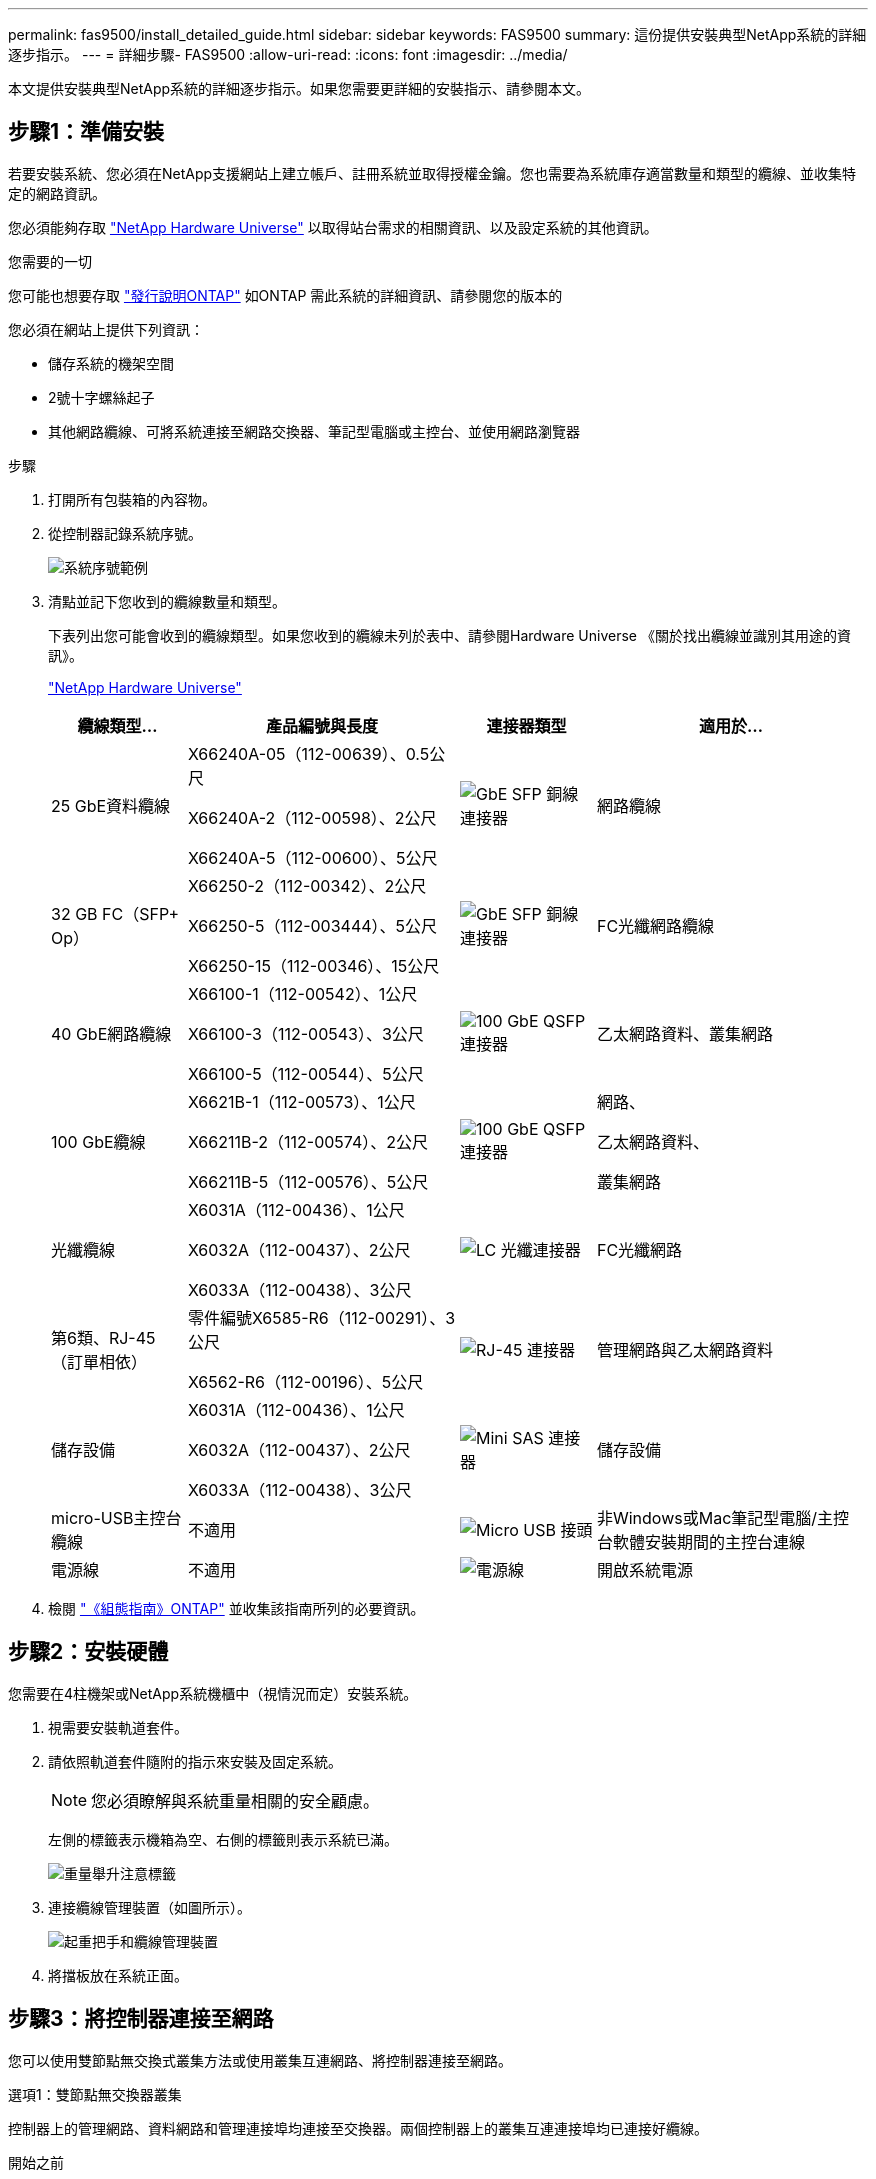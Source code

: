 ---
permalink: fas9500/install_detailed_guide.html 
sidebar: sidebar 
keywords: FAS9500 
summary: 這份提供安裝典型NetApp系統的詳細逐步指示。 
---
= 詳細步驟- FAS9500
:allow-uri-read: 
:icons: font
:imagesdir: ../media/


[role="lead"]
本文提供安裝典型NetApp系統的詳細逐步指示。如果您需要更詳細的安裝指示、請參閱本文。



== 步驟1：準備安裝

若要安裝系統、您必須在NetApp支援網站上建立帳戶、註冊系統並取得授權金鑰。您也需要為系統庫存適當數量和類型的纜線、並收集特定的網路資訊。

您必須能夠存取 https://hwu.netapp.com["NetApp Hardware Universe"^] 以取得站台需求的相關資訊、以及設定系統的其他資訊。

.您需要的一切
您可能也想要存取 http://mysupport.netapp.com/documentation/productlibrary/index.html?productID=62286["發行說明ONTAP"^] 如ONTAP 需此系統的詳細資訊、請參閱您的版本的

您必須在網站上提供下列資訊：

* 儲存系統的機架空間
* 2號十字螺絲起子
* 其他網路纜線、可將系統連接至網路交換器、筆記型電腦或主控台、並使用網路瀏覽器


.步驟
. 打開所有包裝箱的內容物。
. 從控制器記錄系統序號。
+
image::../media/drw_ssn_label.svg[系統序號範例]

. 清點並記下您收到的纜線數量和類型。
+
下表列出您可能會收到的纜線類型。如果您收到的纜線未列於表中、請參閱Hardware Universe 《關於找出纜線並識別其用途的資訊》。

+
https://hwu.netapp.com["NetApp Hardware Universe"^]

+
[cols="1,2,1,2"]
|===
| 纜線類型... | 產品編號與長度 | 連接器類型 | 適用於... 


 a| 
25 GbE資料纜線
 a| 
X66240A-05（112-00639）、0.5公尺

X66240A-2（112-00598）、2公尺

X66240A-5（112-00600）、5公尺
 a| 
image::../media/oie_cable_sfp_gbe_copper.png[GbE SFP 銅線連接器]
 a| 
網路纜線



 a| 
32 GB FC（SFP+ Op）
 a| 
X66250-2（112-00342）、2公尺

X66250-5（112-003444）、5公尺

X66250-15（112-00346）、15公尺
 a| 
image::../media/oie_cable_sfp_gbe_copper.png[GbE SFP 銅線連接器]
 a| 
FC光纖網路纜線



 a| 
40 GbE網路纜線
 a| 
X66100-1（112-00542）、1公尺

X66100-3（112-00543）、3公尺

X66100-5（112-00544）、5公尺
 a| 
image::../media/oie_cable100_gbe_qsfp28.png[100 GbE QSFP 連接器]
 a| 
乙太網路資料、叢集網路



 a| 
100 GbE纜線
 a| 
X6621B-1（112-00573）、1公尺

X66211B-2（112-00574）、2公尺

X66211B-5（112-00576）、5公尺
 a| 
image::../media/oie_cable100_gbe_qsfp28.png[100 GbE QSFP 連接器]
 a| 
網路、

乙太網路資料、

叢集網路



 a| 
光纖纜線
 a| 
X6031A（112-00436）、1公尺

X6032A（112-00437）、2公尺

X6033A（112-00438）、3公尺
 a| 
image::../media/oie_cable_fiber_lc_connector.png[LC 光纖連接器]
 a| 
FC光纖網路



 a| 
第6類、RJ-45（訂單相依）
 a| 
零件編號X6585-R6（112-00291）、3公尺

X6562-R6（112-00196）、5公尺
 a| 
image::../media/oie_cable_rj45.png[RJ-45 連接器]
 a| 
管理網路與乙太網路資料



 a| 
儲存設備
 a| 
X6031A（112-00436）、1公尺

X6032A（112-00437）、2公尺

X6033A（112-00438）、3公尺
 a| 
image::../media/oie_cable_mini_sas_hd_to_mini_sas_hd.svg[Mini SAS 連接器]
 a| 
儲存設備



 a| 
micro-USB主控台纜線
 a| 
不適用
 a| 
image::../media/oie_cable_micro_usb.png[Micro USB 接頭]
 a| 
非Windows或Mac筆記型電腦/主控台軟體安裝期間的主控台連線



 a| 
電源線
 a| 
不適用
 a| 
image::../media/oie_cable_power.png[電源線]
 a| 
開啟系統電源

|===
. 檢閱 https://library.netapp.com/ecm/ecm_download_file/ECMLP2862613["《組態指南》ONTAP"^] 並收集該指南所列的必要資訊。




== 步驟2：安裝硬體

您需要在4柱機架或NetApp系統機櫃中（視情況而定）安裝系統。

. 視需要安裝軌道套件。
. 請依照軌道套件隨附的指示來安裝及固定系統。
+

NOTE: 您必須瞭解與系統重量相關的安全顧慮。

+
左側的標籤表示機箱為空、右側的標籤則表示系統已滿。

+
image::../media/drw_9500_lifting_icon.svg[重量舉升注意標籤]

. 連接纜線管理裝置（如圖所示）。
+
image::../media/drw_9500_cable_management_arms.svg[起重把手和纜線管理裝置]

. 將擋板放在系統正面。




== 步驟3：將控制器連接至網路

您可以使用雙節點無交換式叢集方法或使用叢集互連網路、將控制器連接至網路。

[role="tabbed-block"]
====
.選項1：雙節點無交換器叢集
--
控制器上的管理網路、資料網路和管理連接埠均連接至交換器。兩個控制器上的叢集互連連接埠均已連接好纜線。

.開始之前
您必須聯絡網路管理員、以取得有關將系統連線至交換器的資訊。

將纜線插入連接埠時、請務必檢查纜線拉片的方向。所有網路模組連接埠的纜線拉式彈片均已上線。

image::../media/oie_cable_pull_tab_up.png[纜線拉片方向]


NOTE: 插入連接器時、您應該會感覺到它卡入到位；如果您沒有感覺到它卡入定位、請將其移除、將其翻轉、然後再試一次。

. 請使用動畫或圖例來完成控制器與交換器之間的佈線：
+
.動畫：雙節點無交換式叢集佈線
video::da08295f-ba8c-4de7-88c3-ae7c0170408d[panopto]
+
image::../media/drw_9500_tnsc_network_cabling.svg[DRW 9500-scc網路纜線]

+
[cols="20%,80%"]
|===
| 步驟 | 在每個控制器上執行 


 a| 
image::../media/icon_square_1_green.png[圖說文字圖示 1]
 a| 
纜線叢集互連連接埠：

** 插槽A4和B4（E4A）
** 插槽A8和B8（e8a）


image::../media/oie_cable100_gbe_qsfp28.png[100 GbE QSFP 連接器]



 a| 
image::../media/icon_square_2_purple.png[圖說文字圖示 2.]
 a| 
纜線控制器管理（扳手）連接埠。

image::../media/oie_cable_rj45.png[RJ-45 連接器]



 a| 
image::../media/icon_square_3_orange.png[圖說文字圖示 3.]
 a| 
纜線32 Gb FC網路交換器：

插槽A3和B3（e3a和e3c）的連接埠、插槽A3和B9（e9a和e9c）的連接埠、連接至32 GB FC網路交換器。

image::../media/oie_cable_sfp_gbe_copper.png[GbE SFP 銅線連接器]

40GbE主機網路交換器：

將插槽A4和B4（e4b）中的主機端b連接埠、插槽A8和B8（e8b）連接至主機交換器。

image::../media/oie_cable100_gbe_qsfp28.png[100 GbE QSFP 連接器]



 a| 
image::../media/icon_square_4_red.png[圖說文字圖示 4.]
 a| 
纜線25 GbE連線：

將插槽a5和b5（5a、5b、c和5d）和插槽a7和b7（7a、7b、7c和7d）中的纜線連接埠連接至25 GbE網路交換器。

image::../media/oie_cable_sfp_gbe_copper.png[GbE SFP 銅線連接器]



 a| 
image::../media/icon_square_5_grey.png[圖說文字圖示 4.]
 a| 
** 將纜線固定在纜線管理臂上（未顯示）。
** 將電源纜線連接至PSU、並將其連接至不同的電源（未顯示）。PSU 1 和 3 可為所有 A 側元件提供電力、而 PSU2 和 PSU4 則可為所有 B 側元件提供電力。


image::../media/oie_cable_power.png[電源線]

image::../media/drw_a900fas9500_power_icon_IEOPS-1142.svg[電源]

|===


--
.選項2：交換式叢集
--
控制器上的管理網路、資料網路和管理連接埠均連接至交換器。叢集互連和HA連接埠均以纜線連接至叢集/ HA交換器。

.開始之前
您必須聯絡網路管理員、以取得有關將系統連線至交換器的資訊。

將纜線插入連接埠時、請務必檢查纜線拉片的方向。所有網路模組連接埠的纜線拉式彈片均已上線。

image::../media/oie_cable_pull_tab_up.png[纜線拉片方向]


NOTE: 插入連接器時、您應該會感覺到它卡入到位；如果您沒有感覺到它卡入定位、請將其移除、將其翻轉、然後再試一次。

. 請使用動畫或圖例來完成控制器與交換器之間的佈線：
+
.動畫-交換式叢集纜線
video::3ad3f118-8339-4683-865f-ae7c0170400c[panopto]
+
image::../media/drw_9500_switched_network_cabling.svg[DRW 9500交換式網路纜線]

+
[cols="20%,80%"]
|===
| 步驟 | 在每個控制器上執行 


 a| 
image::../media/icon_square_1_green.png[編號 1]
 a| 
纜線叢集互連A連接埠：

** 連接至叢集網路交換器的插槽A4和B4（E4A）。
** 插槽A8和B8（e8a）連接至叢集網路交換器。


image::../media/oie_cable100_gbe_qsfp28.png[100 GbE QSFP 連接器]



 a| 
image::../media/icon_square_2_purple.png[圖說文字圖示 2.]
 a| 
纜線控制器管理（扳手）連接埠。

image::../media/oie_cable_rj45.png[RJ-45 連接器]



 a| 
image::../media/icon_square_3_orange.png[圖說文字圖示 3.]
 a| 
纜線32 Gb FC網路交換器：

插槽A3和B3（e3a和e3c）的連接埠、插槽A3和B9（e9a和e9c）的連接埠、連接至32 GB FC網路交換器。

image::../media/oie_cable_sfp_gbe_copper.png[GbE SFP 銅線連接器]

40GbE主機網路交換器：

將插槽A4和B4（e4b）中的主機端b連接埠、插槽A8和B8（e8b）連接至主機交換器。

image::../media/oie_cable100_gbe_qsfp28.png[100 GbE QSFP 連接器]



 a| 
image::../media/icon_square_4_red.png[圖說文字圖示 4.]
 a| 
纜線25 GbE連線：

將插槽a5和b5（5a、5b、c和5d）和插槽a7和b7（7a、7b、7c和7d）中的纜線連接埠連接至25 GbE網路交換器。

image::../media/oie_cable_sfp_gbe_copper.png[100 GbE 銅線連接器]



 a| 
image::../media/icon_square_4_red.png[圖說文字圖示 4.]
 a| 
** 將纜線固定在纜線管理臂上（未顯示）。
** 將電源纜線連接至PSU、並將其連接至不同的電源（未顯示）。PSU 1 和 3 可為所有 A 側元件提供電力、而 PSU2 和 PSU4 則可為所有 B 側元件提供電力。


image::../media/oie_cable_power.png[電源線]

image::../media/drw_a900fas9500_power_icon_IEOPS-1142.svg[電源]

|===


--
====


== 步驟4：連接磁碟機櫃的纜線控制器

將 DS212C 或 DS224C 磁碟機櫃連接至控制器。


NOTE: 如需更多 SAS 纜線資訊和工作表、請參閱link:../sas3/overview-cabling-rules-examples.html["SAS纜線佈線規則、工作表和範例總覽-搭載IOM12模組的磁碟櫃"]

.開始之前
* 填寫系統的SAS纜線工作表。請參閱。 link:../sas3/overview-cabling-rules-examples.html["SAS纜線佈線規則、工作表和範例總覽-搭載IOM12模組的磁碟櫃"]
* 請務必檢查圖示箭頭、以瞭解纜線連接器的拉式彈片方向是否正確。儲存模組的纜線拉片朝上、而磁碟櫃上的拉片則朝下。


image::../media/oie_cable_pull_tab_up.png[纜線拉片方向]

image::../media/oie_cable_pull_tab_down.png[纜線拉片方向]


NOTE: 插入連接器時、您應該會感覺到它卡入到位；如果您沒有感覺到它卡入定位、請將其移除、將其翻轉、然後再試一次。

. 請使用下列動畫或圖片、將控制器連接至三個（一疊磁碟機櫃、一疊兩個磁碟機櫃）DS224C磁碟機櫃。
+
.動畫-連接磁碟機櫃
video::c958aae6-9d08-4d3d-a213-ae7c017040cd[panopto]
+
image::../media/drw_9500_sas_shelf_cabling.svg[DRW 9500-SAS機櫃佈線]

+
[cols="20%,80%"]
|===
| 步驟 | 在每個控制器上執行 


 a| 
image::../media/icon_square_1_blue.png[圖示方塊 1 藍色]
 a| 
使用圖示將磁碟機櫃堆疊1連接至控制器、以供參考。

* Mini-SAS 纜線 *

image::../media/oie_cable_mini_sas_hd_to_mini_sas_hd.svg[OIE纜線迷你SAS HD到迷你SAS HD]



 a| 
image::../media/icon_square_2_yellow.png[圖說文字圖示 2.]
 a| 
使用圖示將堆疊二中的磁碟機櫃彼此連接以供參考。

* Mini-SAS 纜線 *

image::../media/oie_cable_mini_sas_hd_to_mini_sas_hd.svg[OIE纜線迷你SAS HD到迷你SAS HD]



 a| 
image::../media/icon_square_3_tourquoise.png[圖說文字圖示 3.]
 a| 
使用圖示將磁碟機櫃堆疊2連接至控制器、以供參考。

* Mini-SAS 纜線 *

image::../media/oie_cable_mini_sas_hd_to_mini_sas_hd.svg[OIE纜線迷你SAS HD到迷你SAS HD]

|===




== 步驟5：完成系統設定與組態設定

您只需連線至交換器和筆記型電腦、或直接連線至系統中的控制器、然後連線至管理交換器、即可使用叢集探索功能完成系統設定和組態。

[role="tabbed-block"]
====
.選項1：如果已啟用網路探索
--
如果您的筆記型電腦已啟用網路探索功能、您可以使用自動叢集探索來完成系統設定與組態。

. 使用下列動畫或繪圖來設定一或多個磁碟機櫃ID：
+
.動畫-設定您的機櫃ID&#8217/s
video::95a29da1-faa3-4ceb-8a0b-ac7600675aa6[panopto]
+
image::../media/drw_power-on_set_shelf_ID_set.svg[在設定機櫃ID集上啟動的DRW]

+
[cols="20%,80%"]
|===


 a| 
image::../media/icon_round_1.png[編號 1]
 a| 
取下端蓋。



 a| 
image::../media/icon_round_2.png[編號 2]
 a| 
按住機櫃ID按鈕、直到第一位數開始閃燈、然後按下以前進至0-9。


NOTE: 第一個數字會持續閃爍



 a| 
image::../media/icon_round_2.png[編號 2]
 a| 
按住機櫃ID按鈕、直到第二位數開始閃爍、然後按下以前進至0-9。


NOTE: 第一位數會停止閃爍、第二位數會繼續閃爍。



 a| 
image::../media/icon_round_4.png[編號 4.]
 a| 
更換端蓋。



 a| 
image::../media/icon_round_5.png[編號 5.]
 a| 
等待10秒鐘、等待黃色LED（！） 如需顯示、請關閉磁碟機櫃電源、然後重新開啟以設定機櫃ID。

|===
. 開啟兩個節點的電源供應器上的電源開關。
+
.動畫-開啟控制器的電源
video::a905e56e-c995-4704-9673-adfa0005a891[panopto]
+
image::../media/drw_9500_power-on.svg[已開啟DRW 9500電源]

+

NOTE: 初始開機最多可能需要八分鐘。

. 請確定您的筆記型電腦已啟用網路探索功能。
+
如需詳細資訊、請參閱筆記型電腦的線上說明。

. 請使用下列動畫將筆記型電腦連線至管理交換器。
+
.動畫-將筆記型電腦連接到管理交換器
video::d61f983e-f911-4b76-8b3a-ab1b0066909b[panopto]
+
image::../media/dwr_laptop_to_switch_only.svg[DWR筆記型電腦只能切換]

. 選取ONTAP 列出的功能表圖示以探索：
+
image::../media/drw_autodiscovery_controler_select_ieops-1849.svg[DRW 自動探索控制器選擇 iops 1849]

+
.. 開啟檔案總管。
.. 按一下左窗格中的「網路」，然後按一下滑鼠右鍵並選取「重新整理」。
.. 按兩下ONTAP 任一個「資訊」圖示、並接受畫面上顯示的任何憑證。
+

NOTE: XXXXX是目標節點的系統序號。

+
系統管理程式隨即開啟。



. 使用System Manager引導式設定、使用您在中收集的資料來設定系統 https://library.netapp.com/ecm/ecm_download_file/ECMLP2862613["《組態指南》ONTAP"^]。
. 設定您的帳戶並下載Active IQ Config Advisor 更新：
+
.. 登入現有帳戶或建立帳戶。
+
https://mysupport.netapp.com/eservice/public/now.do["NetApp支援註冊"^]

.. 註冊您的系統。
+
https://mysupport.netapp.com/eservice/registerSNoAction.do?moduleName=RegisterMyProduct["NetApp產品註冊"^]

.. 下載Active IQ Config Advisor
+
https://mysupport.netapp.com/site/tools/tool-eula/activeiq-configadvisor["NetApp下載Config Advisor"^]



. 執行Config Advisor 下列項目來驗證系統的健全狀況：
. 完成初始設定後，請前往 https://docs.netapp.com/us-en/ontap/index.html["部分9文件ONTAP"^]以取得在 ONTAP 中設定其他功能的相關資訊。


--
.選項2：如果未啟用網路探索
--
如果您未使用Windows或Mac型筆記型電腦或主控台、或未啟用自動探索、則必須使用此工作完成組態設定。

. 連接纜線並設定筆記型電腦或主控台：
+
.. 使用N-8-1將筆記型電腦或主控台的主控台連接埠設為115200鮑。
+

NOTE: 請參閱筆記型電腦或主控台的線上說明、瞭解如何設定主控台連接埠。

.. 使用系統隨附的主控台纜線將主控台纜線連接至筆記型電腦或主控台、然後將筆記型電腦連接至管理子網路上的交換器。
+
image::../media/drw_9500_cable_console_switch_controller.svg[DRW 9500纜線主控台交換器控制器]

.. 使用管理子網路上的TCP/IP位址指派給筆記型電腦或主控台。


. 請使用下列動畫來設定一或多個磁碟機櫃ID：
+
.動畫-設定您的機櫃ID&#8217/s
video::95a29da1-faa3-4ceb-8a0b-ac7600675aa6[panopto]
+
image::../media/drw_power-on_set_shelf_ID_set.svg[在設定機櫃ID集上啟動的DRW]

+
[cols="20%,80%"]
|===


 a| 
image::../media/icon_round_1.png[編號 1]
 a| 
取下端蓋。



 a| 
image::../media/icon_round_2.png[編號 2]
 a| 
按住機櫃ID按鈕、直到第一位數開始閃燈、然後按下以前進至0-9。


NOTE: 第一個數字會持續閃爍



 a| 
image::../media/icon_round_2.png[編號 2]
 a| 
按住機櫃ID按鈕、直到第二位數開始閃爍、然後按下以前進至0-9。


NOTE: 第一位數會停止閃爍、第二位數會繼續閃爍。



 a| 
image::../media/icon_round_4.png[編號 4.]
 a| 
更換端蓋。



 a| 
image::../media/icon_round_5.png[編號 5.]
 a| 
等待10秒鐘、等待黃色LED（！） 如需顯示、請關閉磁碟機櫃電源、然後重新開啟以設定機櫃ID。

|===
. 開啟兩個節點的電源供應器上的電源開關。
+
.動畫-開啟控制器的電源
video::a905e56e-c995-4704-9673-adfa0005a891[panopto]
+
image::../media/drw_9500_power-on.svg[已開啟DRW 9500電源]

+

NOTE: 初始開機最多可能需要八分鐘。

. 將初始節點管理IP位址指派給其中一個節點。
+
[cols="1,2"]
|===
| 如果管理網路有DHCP ... | 然後... 


 a| 
已設定
 a| 
記錄指派給新控制器的IP位址。



 a| 
未設定
 a| 
.. 使用Putty、終端機伺服器或您環境的等效產品來開啟主控台工作階段。
+

NOTE: 如果您不知道如何設定Putty、請查看筆記型電腦或主控台的線上說明。

.. 在指令碼提示時輸入管理IP位址。


|===
. 使用筆記型電腦或主控台上的System Manager來設定叢集：
+
.. 將瀏覽器指向節點管理IP位址。
+

NOTE: 地址格式為+https://x.x.x.x+。

.. 使用您在中收集的資料來設定系統 https://library.netapp.com/ecm/ecm_download_file/ECMLP2862613["《組態指南》ONTAP"^] 。


. 設定您的帳戶並下載Active IQ Config Advisor 更新：
+
.. 登入現有帳戶或建立帳戶。
+
https://mysupport.netapp.com/eservice/public/now.do["NetApp支援註冊"^]

.. 註冊您的系統。
+
https://mysupport.netapp.com/eservice/registerSNoAction.do?moduleName=RegisterMyProduct["NetApp產品註冊"^]

.. 下載Active IQ Config Advisor
+
https://mysupport.netapp.com/site/tools/tool-eula/activeiq-configadvisor["NetApp下載Config Advisor"^]



. 執行Config Advisor 下列項目來驗證系統的健全狀況：
. 完成初始設定後，請前往 https://docs.netapp.com/us-en/ontap/index.html["部分9文件ONTAP"^]以取得在 ONTAP 中設定其他功能的相關資訊。


--
====